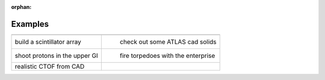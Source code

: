 :orphan:

Examples
========



.. |paddlesI| image:: paddlesDet.png
   :width: 350px
   :height: 350px
   :target: paddles.html

.. |atlasI| image:: atlas.png
   :width: 350px
   :height: 350px
   :target: atlas.html

.. |humanBodyI| image:: humanBody.png
   :width: 350px
   :height: 350px
   :target: humanBody.html

.. |forFunI| image:: forFun.png
   :width: 350px
   :height: 350px
   :target: forFun.html

.. |ctofCad| image:: ctofCad.png
   :width: 350px
   :height: 350px
   :target: ctofCad.html

+-------------------------------+-------------------------------------+
+-------------------------------+-------------------------------------+
| |paddlesI|                    | |atlasI|                            |
| build a scintillator array    |  check out some ATLAS cad solids    |
+-------------------------------+-------------------------------------+
| |humanBodyI|                  | |forFunI|                           |
| shoot protons in the upper GI |  fire torpedoes with the enterprise |
+-------------------------------+-------------------------------------+
| |ctofCad|                     |                                     |
| realistic CTOF from CAD       |                                     |
+-------------------------------+-------------------------------------+


